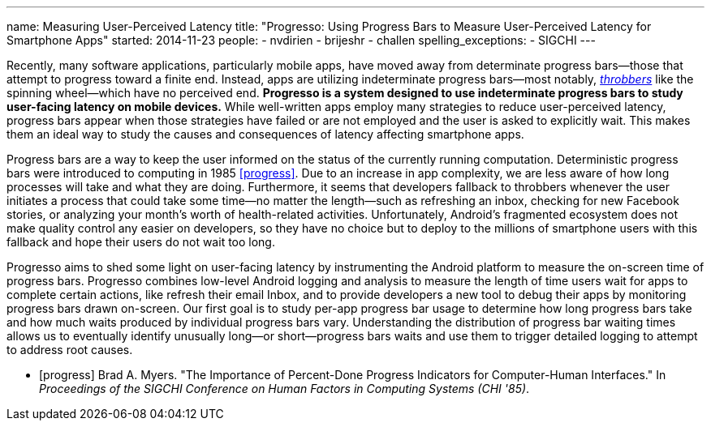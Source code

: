 ---
name: Measuring User-Perceived Latency
title: "Progresso: Using Progress Bars to Measure User-Perceived Latency for Smartphone Apps"
started: 2014-11-23
people:
- nvdirien
- brijeshr
- challen
spelling_exceptions:
- SIGCHI
---
[.lead]
Recently, many software applications, particularly mobile apps, have moved
away from determinate progress bars--those that attempt to progress toward a
finite end. Instead, apps are utilizing indeterminate progress bars--most
notably, http://en.wikipedia.org/wiki/Throbber[_throbbers_] like the spinning
wheel--which have no perceived end. *Progresso is a system designed to use
indeterminate progress bars to study user-facing latency on mobile devices.*
While well-written apps employ many strategies to reduce user-perceived
latency, progress bars appear when those strategies have failed or are not
employed and the user is asked to explicitly wait. This makes them an ideal
way to study the causes and consequences of latency affecting smartphone
apps.

Progress bars are a way to keep the user informed on the status of the
currently running computation. Deterministic progress bars were introduced to
computing in 1985 <<progress>>. Due to an increase in app complexity, we are
less aware of how long processes will take and what they are doing.
Furthermore, it seems that developers fallback to throbbers whenever the user
initiates a process that could take some time--no matter the length--such as
refreshing an inbox, checking for new Facebook stories, or analyzing your
month's worth of health-related activities. Unfortunately, Android's
fragmented ecosystem does not make quality control any easier on developers,
so they have no choice but to deploy to the millions of smartphone users with
this fallback and hope their users do not wait too long.

[.pullquote]#Progresso aims to shed some light on user-facing latency# by
instrumenting the Android platform to measure the on-screen time of progress
bars. Progresso combines low-level Android logging and analysis to measure
the length of time users wait for apps to complete certain actions, like
refresh their email Inbox, and to provide developers a new tool to debug
their apps by monitoring progress bars drawn on-screen. Our first goal is to
study per-app progress bar usage to determine how long progress bars take and
how much waits produced by individual progress bars vary. Understanding the
distribution of progress bar waiting times allows us to eventually identify
unusually long--or short--progress bars waits and use them to trigger
detailed logging to attempt to address root causes.

[bibliography]

- [[[progress]]] Brad A. Myers. "The Importance of 
  Percent-Done Progress Indicators for Computer-Human Interfaces." In
  _Proceedings of the SIGCHI Conference on Human Factors in Computing Systems
  (CHI '85)_.
